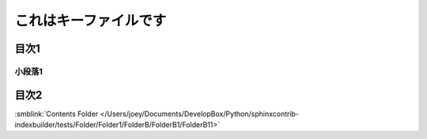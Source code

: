 =======================================
これはキーファイルです
=======================================

目次1
==========

小段落1
----------

目次2
==========




:smblink:`Contents Folder </Users/joey/Documents/DevelopBox/Python/sphinxcontrib-indexbuilder/tests/Folder/Folder1/FolderB/FolderB1/FolderB11>`
